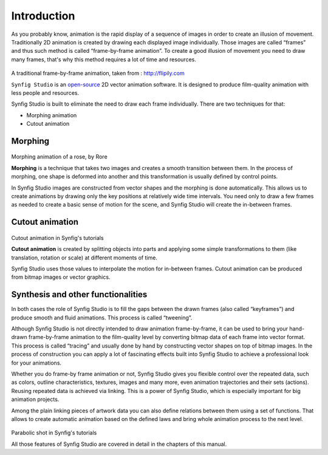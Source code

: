 .. _introduction:

########################
    Introduction
########################

As you probably know, animation is the rapid display of a sequence of
images in order to create an illusion of movement. Traditionally 2D
animation is created by drawing each displayed image individually. Those
images are called “frames” and thus such method is called
“frame-by-frame animation”. To create a good illusion of movement you
need to draw many frames, that's why this method requires a lot of time
and resources. 

.. figure:: introduction_dat/Traditional-animation.gif

A traditional frame-by-frame animation, taken from : http://flipily.com


``Synfig Studio`` is an `open-source <https://en.wikipedia.org/wiki/Free_software>`__ 2D vector
animation software. It is designed to produce film-quality animation
with less people and resources.

Synfig Studio is built to eliminate the need to draw each frame
individually. There are two techniques for that:

-  Morphing animation
-  Cutout animation

.. _introduction  Morphing:

Morphing
--------

.. figure:: introduction_dat/Rose4b.gif
Morphing animation of a rose, by Rore 

**Morphing** is a technique that
takes two images and creates a smooth transition between them. In the
process of morphing, one shape is deformed into another and this
transformation is usually defined by control points.

| In Synfig Studio images are constructed from vector shapes and the
  morphing is done automatically. This allows us to create animations by
  drawing only the key positions at relatively wide time intervals. You
  need only to draw a few frames as needed to create a basic sense of
  motion for the scene, and Synfig Studio will create the in-between
  frames.

.. _introduction  Cutout animation:

Cutout animation
----------------

.. figure:: introduction_dat/Cutoutsample.gif
Cutout animation in Synfig's tutorials

**Cutout animation** is created
by splitting objects into parts and applying some simple transformations
to them (like translation, rotation or scale) at different moments of
time.

| Synfig Studio uses those values to interpolate the motion for
  in-between frames. Cutout animation can be produced from bitmap images
  or vector graphics.

.. _introduction  Synthesis and other functionalities:

Synthesis and other functionalities
-----------------------------------

In both cases the role of Synfig Studio is to fill the gaps between the
drawn frames (also called “keyframes”) and produce smooth and fluid
animations. This process is called “tweening”.

Although Synfig Studio is not directly intended to draw animation
frame-by-frame, it can be used to bring your hand-drawn frame-by-frame
animation to the film-quality level by converting bitmap data of each
frame into vector format. This process is called “tracing” and usually
done by hand by constructing vector shapes on top of bitmap images. In
the process of construction you can apply a lot of fascinating effects
built into Synfig Studio to achieve a professional look for your
animations.

Whether you do frame-by frame animation or not, Synfig Studio gives you
flexible control over the repeated data, such as colors, outline
characteristics, textures, images and many more, even animation
trajectories and their sets (actions). Reusing repeated data is achieved
via linking. This is a power of Synfig Studio, which is especially
important for big animation projects.

Among the plain linking pieces of artwork data you can also define
relations between them using a set of functions. That allows to create
automatic animation based on the defined laws and bring whole animation
process to the next level.

.. figure:: introduction_dat/Parabolic-shot.gif
Parabolic shot in Synfig's tutorials

All those features of Synfig Studio are covered in detail in the
chapters of this manual.



  




